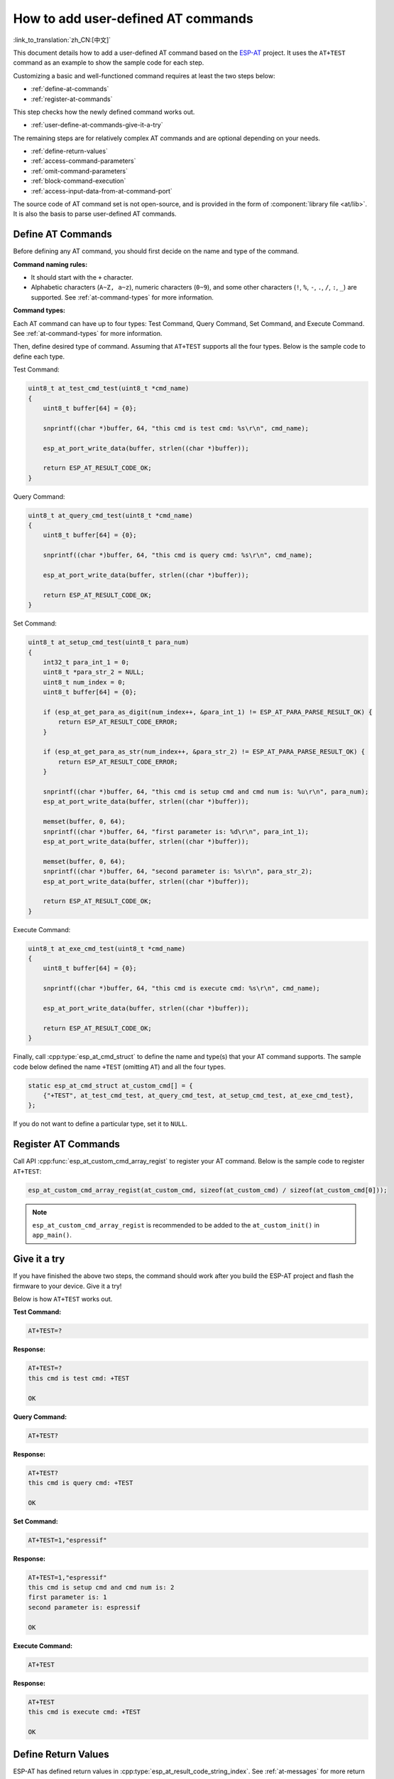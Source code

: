 How to add user-defined AT commands
===================================

:link_to_translation:`zh_CN:[中文]`

This document details how to add a user-defined AT command based on the `ESP-AT <https://github.com/espressif/esp-at>`_ project. It uses the ``AT+TEST`` command as an example to show the sample code for each step.

Customizing a basic and well-functioned command requires at least the two steps below:

- :ref:`define-at-commands`
- :ref:`register-at-commands`

This step checks how the newly defined command works out.

- :ref:`user-define-at-commands-give-it-a-try`

The remaining steps are for relatively complex AT commands and are optional depending on your needs.

- :ref:`define-return-values`
- :ref:`access-command-parameters`
- :ref:`omit-command-parameters`
- :ref:`block-command-execution`
- :ref:`access-input-data-from-at-command-port`

The source code of AT command set is not open-source, and is provided in the form of :component:`library file <at/lib>`. It is also the basis to parse user-defined AT commands.

.. _define-at-commands:

Define AT Commands
------------------

Before defining any AT command, you should first decide on the name and type of the command.

**Command naming rules:**

- It should start with the ``+`` character.
- Alphabetic characters (``A~Z, a~z``), numeric characters (``0~9``), and some other characters (``!``, ``%``, ``-``, ``.``, ``/``, ``:``, ``_``) are supported. See :ref:`at-command-types` for more information.

**Command types:**

Each AT command can have up to four types: Test Command, Query Command, Set Command, and Execute Command. See :ref:`at-command-types` for more information.

Then, define desired type of command. Assuming that ``AT+TEST`` supports all the four types. Below is the sample code to define each type.

Test Command:

.. code-block:: c

    uint8_t at_test_cmd_test(uint8_t *cmd_name)
    {
        uint8_t buffer[64] = {0};

        snprintf((char *)buffer, 64, "this cmd is test cmd: %s\r\n", cmd_name);

        esp_at_port_write_data(buffer, strlen((char *)buffer));

        return ESP_AT_RESULT_CODE_OK;
    }

Query Command:

.. code-block:: c

    uint8_t at_query_cmd_test(uint8_t *cmd_name)
    {
        uint8_t buffer[64] = {0};

        snprintf((char *)buffer, 64, "this cmd is query cmd: %s\r\n", cmd_name);

        esp_at_port_write_data(buffer, strlen((char *)buffer));

        return ESP_AT_RESULT_CODE_OK;
    }

.. _user-defined-set-command:

Set Command:

.. code-block:: c

    uint8_t at_setup_cmd_test(uint8_t para_num)
    {
        int32_t para_int_1 = 0;
        uint8_t *para_str_2 = NULL;
        uint8_t num_index = 0;
        uint8_t buffer[64] = {0};

        if (esp_at_get_para_as_digit(num_index++, &para_int_1) != ESP_AT_PARA_PARSE_RESULT_OK) {
            return ESP_AT_RESULT_CODE_ERROR;
        }

        if (esp_at_get_para_as_str(num_index++, &para_str_2) != ESP_AT_PARA_PARSE_RESULT_OK) {
            return ESP_AT_RESULT_CODE_ERROR;
        }

        snprintf((char *)buffer, 64, "this cmd is setup cmd and cmd num is: %u\r\n", para_num);
        esp_at_port_write_data(buffer, strlen((char *)buffer));

        memset(buffer, 0, 64);
        snprintf((char *)buffer, 64, "first parameter is: %d\r\n", para_int_1);
        esp_at_port_write_data(buffer, strlen((char *)buffer));

        memset(buffer, 0, 64);
        snprintf((char *)buffer, 64, "second parameter is: %s\r\n", para_str_2);
        esp_at_port_write_data(buffer, strlen((char *)buffer));

        return ESP_AT_RESULT_CODE_OK;
    }

Execute Command:

.. code-block:: c

    uint8_t at_exe_cmd_test(uint8_t *cmd_name)
    {
        uint8_t buffer[64] = {0};

        snprintf((char *)buffer, 64, "this cmd is execute cmd: %s\r\n", cmd_name);

        esp_at_port_write_data(buffer, strlen((char *)buffer));

        return ESP_AT_RESULT_CODE_OK;
    }

Finally, call :cpp:type:`esp_at_cmd_struct` to define the name and type(s) that your AT command supports. The sample code below defined the name ``+TEST`` (omitting ``AT``) and all the four types.

.. code-block:: c

    static esp_at_cmd_struct at_custom_cmd[] = {
        {"+TEST", at_test_cmd_test, at_query_cmd_test, at_setup_cmd_test, at_exe_cmd_test},
    };

If you do not want to define a particular type, set it to ``NULL``.

.. _register-at-commands:

Register AT Commands
--------------------

Call API :cpp:func:`esp_at_custom_cmd_array_regist` to register your AT command. Below is the sample code to register ``AT+TEST``:

.. code-block:: c
  
  esp_at_custom_cmd_array_regist(at_custom_cmd, sizeof(at_custom_cmd) / sizeof(at_custom_cmd[0]));

.. note::

  ``esp_at_custom_cmd_array_regist`` is recommended to be added to the ``at_custom_init()`` in ``app_main()``.

.. _user-define-at-commands-give-it-a-try:

Give it a try
-------------

If you have finished the above two steps, the command should work after you build the ESP-AT project and flash the firmware to your device. Give it a try!

Below is how ``AT+TEST`` works out.

**Test Command:**

.. code-block:: none

    AT+TEST=?

**Response:**

.. code-block:: none

    AT+TEST=?
    this cmd is test cmd: +TEST

    OK

**Query Command:**

.. code-block:: none

    AT+TEST?

**Response:**

.. code-block:: none

    AT+TEST?
    this cmd is query cmd: +TEST

    OK

**Set Command:**

.. code-block:: none

    AT+TEST=1,"espressif"

**Response:**

.. code-block:: none

    AT+TEST=1,"espressif"
    this cmd is setup cmd and cmd num is: 2
    first parameter is: 1
    second parameter is: espressif

    OK

**Execute Command:**

.. code-block:: none

    AT+TEST

**Response:**

.. code-block:: none

    AT+TEST
    this cmd is execute cmd: +TEST

    OK

.. _define-return-values:

Define Return Values
---------------------

ESP-AT has defined return values in :cpp:type:`esp_at_result_code_string_index`. See :ref:`at-messages` for more return values.

In addition to output return values through the return mode, you can also use API :cpp:func:`esp_at_response_result` to output the execution result of the command. :cpp:enumerator:`ESP_AT_RESULT_CODE_SEND_OK` and :cpp:enumerator:`ESP_AT_RESULT_CODE_SEND_FAIL` can be used with the API in code.

For example, when you send data to the server or MCU with the Execute Command of ``AT+TEST``, you can use :cpp:func:`esp_at_response_result` to output the sending result, and the return mode to output the command execution result. Below is the sample code:

.. code-block:: c

    uint8_t at_exe_cmd_test(uint8_t *cmd_name)
    {
        uint8_t buffer[64] = {0};

        snprintf((char *)buffer, 64, "this cmd is execute cmd: %s\r\n", cmd_name);

        esp_at_port_write_data(buffer, strlen((char *)buffer));

        // user-defined operation of sending data to server or MCU
        send_data_to_server();

        // output SEND OK
        esp_at_response_result(ESP_AT_RESULT_CODE_SEND_OK);

        return ESP_AT_RESULT_CODE_OK;
    }

How it works out:

.. code-block:: none

    AT+TEST
    this cmd is execute cmd: +TEST

    SEND OK

    OK

.. _access-command-parameters:

Access Command Parameters
-------------------------

ESP-AT provides two APIs to access command parameters:

- :cpp:func:`esp_at_get_para_as_digit` obtains digital parameters.
- :cpp:func:`esp_at_get_para_as_str` obtains string parameters.

See :ref:`Set Command <user-defined-set-command>` for an example.

.. _omit-command-parameters:

Omit Command Parameters
------------------------

This section describes how to provide optional command parameters:

- :ref:`omit-the-first-or-middle-parameter`
- :ref:`omit-the-last-parameter`

.. _omit-the-first-or-middle-parameter:

Omit the First or Middle Parameter
^^^^^^^^^^^^^^^^^^^^^^^^^^^^^^^^^^^

Let's say you want to make ``<param_2>`` and ``<param_3>`` of ``AT+TEST`` optional. ``<param_2>`` is a digital parameter, and ``<param_3>`` a string parameter.

.. code-block:: none

    AT+TEST=<param_1>[,<param_2>][,<param_3>],<param_4>

Below is the sample code to achieve it:

.. code-block:: c

    uint8_t at_setup_cmd_test(uint8_t para_num)
    {
        int32_t para_int_1 = 0;
        int32_t para_int_2 = 0;
        uint8_t *para_str_3 = NULL;
        uint8_t *para_str_4 = NULL;
        uint8_t num_index = 0;
        uint8_t buffer[64] = {0};
        esp_at_para_parse_result_type parse_result = ESP_AT_PARA_PARSE_RESULT_OK;

        snprintf((char *)buffer, 64, "this cmd is setup cmd and cmd num is: %u\r\n", para_num);
        esp_at_port_write_data(buffer, strlen((char *)buffer));

        parse_result = esp_at_get_para_as_digit(num_index++, &para_int_1);
        if (parse_result != ESP_AT_PARA_PARSE_RESULT_OK) {
            return ESP_AT_RESULT_CODE_ERROR;
        } else {
            memset(buffer, 0, 64);
            snprintf((char *)buffer, 64, "first parameter is: %d\r\n", para_int_1);
            esp_at_port_write_data(buffer, strlen((char *)buffer));
        }

        parse_result = esp_at_get_para_as_digit(num_index++, &para_int_2);
        if (parse_result != ESP_AT_PARA_PARSE_RESULT_OMITTED) {
            if (parse_result != ESP_AT_PARA_PARSE_RESULT_OK) {
                return ESP_AT_RESULT_CODE_ERROR;
            } else {
                // sample code
                // user needs to customize the operation
                memset(buffer, 0, 64);
                snprintf((char *)buffer, 64, "second parameter is: %d\r\n", para_int_2);
                esp_at_port_write_data(buffer, strlen((char *)buffer));
            }
        } else {
            // sample code
            // the second parameter is omitted
            // user needs to customize the operation
            memset(buffer, 0, 64);
            snprintf((char *)buffer, 64, "second parameter is omitted\r\n");
            esp_at_port_write_data(buffer, strlen((char *)buffer));
        }

        parse_result = esp_at_get_para_as_str(num_index++, &para_str_3);
        if (parse_result != ESP_AT_PARA_PARSE_RESULT_OMITTED) {
            if (parse_result != ESP_AT_PARA_PARSE_RESULT_OK) {
                return ESP_AT_RESULT_CODE_ERROR;
            } else {
                // sample code
                // user needs to customize the operation
                memset(buffer, 0, 64);
                snprintf((char *)buffer, 64, "third parameter is: %s\r\n", para_str_3);
                esp_at_port_write_data(buffer, strlen((char *)buffer));
            }
        } else {
            // sample code
            // the third parameter is omitted
            // user needs to customize the operation
            memset(buffer, 0, 64);
            snprintf((char *)buffer, 64, "third parameter is omitted\r\n");
            esp_at_port_write_data(buffer, strlen((char *)buffer));
        }

        parse_result = esp_at_get_para_as_str(num_index++, &para_str_4);
        if (parse_result != ESP_AT_PARA_PARSE_RESULT_OK) {
            return ESP_AT_RESULT_CODE_ERROR;
        } else {
            memset(buffer, 0, 64);
            snprintf((char *)buffer, 64, "fourth parameter is: %s\r\n", para_str_4);
            esp_at_port_write_data(buffer, strlen((char *)buffer));
        }

        return ESP_AT_RESULT_CODE_OK;
    }

.. note::

  If the string parameter input is ``""``, it is not omitted.

.. _omit-the-last-parameter:

Omit the Last Parameter
^^^^^^^^^^^^^^^^^^^^^^^

Let's say you want to make the string parameter ``<param_3>`` of ``AT+TEST`` optional, which is also the last parameter.

.. code-block:: none

    AT+TEST=<param_1>,<param_2>[,<param_3>]

There are two cases of omission:

- AT+TEST=<param_1>,<param_2>
- AT+TEST=<param_1>,<param_2>,

Below is the sample code to achieve it:

.. code-block:: c

    uint8_t at_setup_cmd_test(uint8_t para_num)
    {
        int32_t para_int_1 = 0;
        uint8_t *para_str_2 = NULL;
        uint8_t *para_str_3 = NULL;
        uint8_t num_index = 0;
        uint8_t buffer[64] = {0};
        esp_at_para_parse_result_type parse_result = ESP_AT_PARA_PARSE_RESULT_OK;

        snprintf((char *)buffer, 64, "this cmd is setup cmd and cmd num is: %u\r\n", para_num);
        esp_at_port_write_data(buffer, strlen((char *)buffer));

        parse_result = esp_at_get_para_as_digit(num_index++, &para_int_1);
        if (parse_result != ESP_AT_PARA_PARSE_RESULT_OK) {
            return ESP_AT_RESULT_CODE_ERROR;
        } else {
            memset(buffer, 0, 64);
            snprintf((char *)buffer, 64, "first parameter is: %d\r\n", para_int_1);
            esp_at_port_write_data(buffer, strlen((char *)buffer));
        }

        parse_result = esp_at_get_para_as_str(num_index++, &para_str_2);
        if (parse_result != ESP_AT_PARA_PARSE_RESULT_OK) {
            return ESP_AT_RESULT_CODE_ERROR;
        } else {
            memset(buffer, 0, 64);
            snprintf((char *)buffer, 64, "second parameter is: %s\r\n", para_str_2);
            esp_at_port_write_data(buffer, strlen((char *)buffer));
        }

        if (num_index == para_num) {
            memset(buffer, 0, 64);
            snprintf((char *)buffer, 64, "third parameter is omitted\r\n");
            esp_at_port_write_data(buffer, strlen((char *)buffer));
        } else {
            parse_result = esp_at_get_para_as_str(num_index++, &para_str_3);
            if (parse_result != ESP_AT_PARA_PARSE_RESULT_OMITTED) {
                if (parse_result != ESP_AT_PARA_PARSE_RESULT_OK) {
                    return ESP_AT_RESULT_CODE_ERROR;
                } else {
                    // sample code
                    // user needs to customize the operation
                    memset(buffer, 0, 64);
                    snprintf((char *)buffer, 64, "third parameter is: %s\r\n", para_str_3);
                    esp_at_port_write_data(buffer, strlen((char *)buffer));
                }
            } else {
                // sample code
                // the third parameter is omitted
                // user needs to customize the operation
                memset(buffer, 0, 64);
                snprintf((char *)buffer, 64, "third parameter is omitted\r\n");
                esp_at_port_write_data(buffer, strlen((char *)buffer));
            }
        }

        return ESP_AT_RESULT_CODE_OK;
    }

.. note::

  If the string parameter input is ``""``, it is not omitted.

.. _block-command-execution:

Block Command Execution
------------------------

Sometimes you want to block the execution of one command to wait for another execution result, and the system may return different values according to the result.

Generally, this kind of command needs to synchronize the results of other tasks.

``semaphore`` is recommended to handle synchronization.

The sample code is as follows:

.. code-block:: c

    xSemaphoreHandle at_operation_sema = NULL;

    uint8_t at_exe_cmd_test(uint8_t *cmd_name)
    {
        uint8_t buffer[64] = {0};

        snprintf((char *)buffer, 64, "this cmd is execute cmd: %s\r\n", cmd_name);

        esp_at_port_write_data(buffer, strlen((char *)buffer));

        // sample code
        // users do not have to create semaphores here
        at_operation_sema = xSemaphoreCreateBinary();
        assert(at_operation_sema != NULL);

        // block command execution
        // wait for another execution result
        // other tasks can call xSemaphoreGive to release the semaphore
        xSemaphoreTake(at_operation_sema, portMAX_DELAY);

        return ESP_AT_RESULT_CODE_OK;
    }

.. _access-input-data-from-at-command-port:

Access Input Data from AT Command Port
--------------------------------------

ESP-AT supports accessing input data from AT Command port. It provides two APIs for this purpose.

- :cpp:func:`esp_at_port_enter_specific` sets the callback function which will be called by AT port after receiving the input data.
- :cpp:func:`esp_at_port_exit_specific` deletes the callback function set by ``esp_at_port_enter_specific``.

Approaches to access the data vary depending on whether the data length has been specified or not.

Input Data of Specified Length
^^^^^^^^^^^^^^^^^^^^^^^^^^^^^^

Assuming that you have specified the data length in ``<param_1>`` as follows:

.. code-block:: none

    AT+TEST=<param_1>

Below is the sample to access the input data of ``<param_1>`` length from AT Command Port:

.. code-block:: c

    static xSemaphoreHandle at_sync_sema = NULL;

    void wait_data_callback(void)
    {
        xSemaphoreGive(at_sync_sema);
    }

    uint8_t at_setup_cmd_test(uint8_t para_num)
    {
        int32_t specified_len = 0;
        int32_t received_len = 0;
        int32_t remain_len = 0;
        uint8_t *buf = NULL;
        uint8_t buffer[64] = {0};

        if (esp_at_get_para_as_digit(0, &specified_len) != ESP_AT_PARA_PARSE_RESULT_OK) {
            return ESP_AT_RESULT_CODE_ERROR;
        }

        buf = (uint8_t *)malloc(specified_len);
        if (buf == NULL) {
            memset(buffer, 0, 64);
            snprintf((char *)buffer, 64, "malloc failed\r\n");
            esp_at_port_write_data(buffer, strlen((char *)buffer));
        }

        // sample code
        // users do not have to create semaphores here
        if (!at_sync_sema) {
            at_sync_sema = xSemaphoreCreateBinary();
            assert(at_sync_sema != NULL);
        }

        // output input prompt ">"
        esp_at_port_write_data((uint8_t *)">", strlen(">"));

        // set the callback function which will be called by AT port after receiving the input data
        esp_at_port_enter_specific(wait_data_callback);

        // receive input data
        while(xSemaphoreTake(at_sync_sema, portMAX_DELAY)) {
            received_len += esp_at_port_read_data(buf + received_len, specified_len - received_len);

            if (specified_len == received_len) {
                esp_at_port_exit_specific();

                // get the length of the remaining input data
                remain_len = esp_at_port_get_data_length();
                if (remain_len > 0) {
                    // sample code
                    // if the remaining data length > 0, the actual input data length is greater than the specified received data length
                    // users can customize the operation to process the remaining data
                    // here is just a simple print out of the remaining data
                    esp_at_port_recv_data_notify(remain_len, portMAX_DELAY);
                }

                // sample code
                // output received data
                memset(buffer, 0, 64);
                snprintf((char *)buffer, 64, "\r\nreceived data is: ");
                esp_at_port_write_data(buffer, strlen((char *)buffer));

                esp_at_port_write_data(buf, specified_len);

                break;
            }
        }

        free(buf);

        return ESP_AT_RESULT_CODE_OK;
    }

So, if you set ``AT+TEST=5`` and the input data is ``1234567890``, the ``ESP-AT`` output is as follows.

.. code-block:: none

    AT+TEST=5
    >67890
    received data is: 12345
    OK

Input Data of Unspecified Length
^^^^^^^^^^^^^^^^^^^^^^^^^^^^^^^^

This scenario is similar to the Wi-Fi :term:`Passthrough Mode`. You do not specify the data length.

::

    AT+TEST

Assuming that ``ESP-AT`` ends the execution of the command and returns the execution result, the sample code is as follows:

.. code-block:: c

    #define BUFFER_LEN (2048)
    static xSemaphoreHandle at_sync_sema = NULL;

    void wait_data_callback(void)
    {
        xSemaphoreGive(at_sync_sema);
    }

    uint8_t at_exe_cmd_test(uint8_t *cmd_name)
    {
        int32_t received_len = 0;
        int32_t remain_len = 0;
        uint8_t *buf = NULL;
        uint8_t buffer[64] = {0};


        buf = (uint8_t *)malloc(BUFFER_LEN);
        if (buf == NULL) {
            memset(buffer, 0, 64);
            snprintf((char *)buffer, 64, "malloc failed\r\n");
            esp_at_port_write_data(buffer, strlen((char *)buffer));
        }

        // sample code
        // users do not have to create semaphores here
        if (!at_sync_sema) {
            at_sync_sema = xSemaphoreCreateBinary();
            assert(at_sync_sema != NULL);
        }

        // output input prompt ">"
        esp_at_port_write_data((uint8_t *)">", strlen(">"));

        // set the callback function which will be called by AT port after receiving the input data
        esp_at_port_enter_specific(wait_data_callback);

        // receive input data
        while(xSemaphoreTake(at_sync_sema, portMAX_DELAY)) {
            memset(buf, 0, BUFFER_LEN);

            received_len = esp_at_port_read_data(buf, BUFFER_LEN);
            // check whether to exit the mode
            // the exit condition is the "+++" string received
            if ((received_len == 3) && (strncmp((const char *)buf, "+++", 3)) == 0) {
                esp_at_port_exit_specific();

                // sample code
                // if the remaining data length > 0, it means that there is still data left in the buffer to be processed
                // users can customize the operation to process the remaining data
                // here is just a simple print out of the remaining data
                remain_len = esp_at_port_get_data_length();
                if (remain_len > 0) {
                    esp_at_port_recv_data_notify(remain_len, portMAX_DELAY);
                }

                break;
            } else if (received_len > 0) {
                // sample code
                // users can customize the operation to process the received data
                // here is just a simple print received data
                memset(buffer, 0, 64);
                snprintf((char *)buffer, 64, "\r\nreceived data is: ");
                esp_at_port_write_data(buffer, strlen((char *)buffer));

                esp_at_port_write_data(buf, strlen((char *)buf));
            }
        }

        free(buf);

        return ESP_AT_RESULT_CODE_OK;
    }

So, if the first input data is ``1234567890``, and the second input data is ``+++``, the ``ESP-AT`` output is as follows:

.. code-block:: none

    AT+TEST
    >
    received data is: 1234567890
    OK